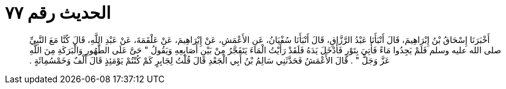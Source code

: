 
= الحديث رقم ٧٧

[quote.hadith]
أَخْبَرَنَا إِسْحَاقُ بْنُ إِبْرَاهِيمَ، قَالَ أَنْبَأَنَا عَبْدُ الرَّزَّاقِ، قَالَ أَنْبَأَنَا سُفْيَانُ، عَنِ الأَعْمَشِ، عَنْ إِبْرَاهِيمَ، عَنْ عَلْقَمَةَ، عَنْ عَبْدِ اللَّهِ، قَالَ كُنَّا مَعَ النَّبِيِّ صلى الله عليه وسلم فَلَمْ يَجِدُوا مَاءً فَأُتِيَ بِتَوْرٍ فَأَدْخَلَ يَدَهُ فَلَقَدْ رَأَيْتُ الْمَاءَ يَتَفَجَّرُ مِنْ بَيْنِ أَصَابِعِهِ وَيَقُولُ ‏"‏ حَىَّ عَلَى الطَّهُورِ وَالْبَرَكَةِ مِنَ اللَّهِ عَزَّ وَجَلَّ ‏"‏ ‏.‏ قَالَ الأَعْمَشُ فَحَدَّثَنِي سَالِمُ بْنُ أَبِي الْجَعْدِ قَالَ قُلْتُ لِجَابِرٍ كَمْ كُنْتُمْ يَوْمَئِذٍ قَالَ أَلْفٌ وَخَمْسُمِائَةٍ ‏.‏
